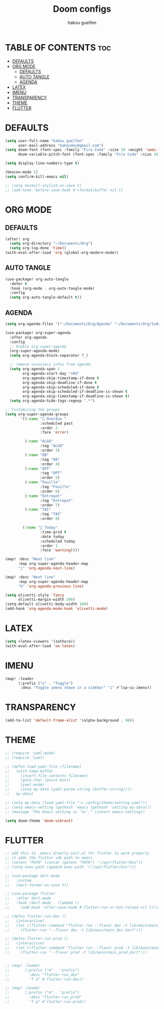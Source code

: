 #+TITLE: Doom configs
#+AUTHOR: hakou guelfen
#+STARTUP: showeverything
#+PROPERTY: header-args :tangle config.el
#+auto_tangle: t

# install all-the-icons-install-fonts

* TABLE OF CONTENTS :toc:
- [[#defaults][DEFAULTS]]
- [[#org-mode][ORG MODE]]
  - [[#defaults-1][DEFAULTS]]
  - [[#auto-tangle][AUTO TANGLE]]
  - [[#agenda][AGENDA]]
- [[#latex][LATEX]]
- [[#imenu][IMENU]]
- [[#transparency][TRANSPARENCY]]
- [[#theme][THEME]]
- [[#flutter][FLUTTER]]

* DEFAULTS
#+begin_src emacs-lisp
(setq user-full-name "hakou guelfen"
      user-mail-address "hakoudev@gmail.com")
(setq doom-font (font-spec :family "Fira Code" :size 20 :weight 'semi-light)
      doom-variable-pitch-font (font-spec :family "Fira Code" :size 18))

(setq display-line-numbers-type t)

(beacon-mode 1)
(setq confirm-kill-emacs nil)

;; (setq haskell-stylish-on-save t)
;; (add-hook 'before-save-hook #'+format/buffer nil t)
#+end_src

* ORG MODE
** DEFAULTS
#+begin_src emacs-lisp
(after! org
  (setq org-directory "~/Documents/Org")
  (setq org-log-done 'time))
(with-eval-after-load 'org (global-org-modern-mode))
#+end_src
** AUTO TANGLE
#+begin_src emacs-lisp
(use-package! org-auto-tangle
  :defer t
  :hook (org-mode . org-auto-tangle-mode)
  :config
  (setq org-auto-tangle-default t))
#+end_src
** AGENDA
#+begin_src emacs-lisp
(setq org-agenda-files '("~/Documents/Org/Agenda" "~/Documents/Org/todo.org"))

(use-package! org-super-agenda
  :after org-agenda
  :config
  ;; Enable org-super-agenda
  (org-super-agenda-mode)
  (setq org-agenda-block-separator ?_)

  ;; remove uncessary infos from agenda
  (setq org-agenda-span 1
        org-agenda-start-day "+0d"
        org-agenda-skip-timestamp-if-done t
        org-agenda-skip-deadline-if-done t
        org-agenda-skip-scheduled-if-done t
        org-agenda-skip-scheduled-if-deadline-is-shown t
        org-agenda-skip-timestamp-if-deadline-is-shown t)
  (setq org-agenda-hide-tags-regexp ".*")

;; Customizing the groups
(setq org-super-agenda-groups
       '((:name " Overdue "
                :scheduled past
                :order 2
                :face 'error)

         (:name "ALGO"
                :tag "ALGO"
                :order 3)
         (:name "DB"
                :tag "DB"
                :order 4)
         (:name "OPT"
                :tag "OPT"
                :order 5)
         (:name "Fouille"
                :tag "Fouille"
                :order 6)
         (:name "Entrepot"
                :tag "Entrepot"
                :order 7)
         (:name "TAI"
                :tag "TAI"
                :order 8)

        (:name " Today"
                :time-grid t
                :date today
                :scheduled today
                :order 1
                :face 'warning))))

(map! :desc "Next line"
      :map org-super-agenda-header-map
      "j" 'org-agenda-next-line)

(map! :desc "Next line"
      :map org-super-agenda-header-map
      "k" 'org-agenda-previous-line)

(setq olivetti-style 'fancy
      olivetti-margin-width 100)
(setq-default olivetti-body-width 100)
(add-hook 'org-agenda-mode-hook 'olivetti-mode)
#+end_src

* LATEX
#+begin_src emacs-lisp
(setq +latex-viewers '(zathura))
(with-eval-after-load 'ox-latex)
#+end_src

* IMENU
#+begin_src emacs-lisp
(map! :leader
      (:prefix ("o" . "Toggle")
       :desc "Toggle imenu shown in a sidebar" "i" #'lsp-ui-imenu))
#+end_src

* TRANSPARENCY
#+begin_src emacs-lisp
(add-to-list 'default-frame-alist '(alpha-background . 90))
#+end_src
* THEME
#+begin_src emacs-lisp
;; (require 'yaml-mode)
;; (require 'yaml)

;; (defun load-yaml-file (filename)
;;   (with-temp-buffer
;;     (insert-file-contents filename)
;;     (goto-char (point-min))
;;     (yaml-mode)
;;     (setq my-data (yaml-parse-string (buffer-string))))
;;   my-data)

;; (setq my-data (load-yaml-file "~/.config/theme/setting.yaml"))
;; (setq emacs-setting (gethash 'emacs (gethash 'setting my-data)))
;; (message "The Emacs setting is `%s`." (intern emacs-setting))

(setq doom-theme 'doom-vibrant)
#+end_src

* FLUTTER
#+begin_src emacs-lisp
;; add this to .emacs.d/early-init.el for flutter to work properly
;; it adds the flutter sdk path to emacs
;; (setenv "PATH" (concat (getenv "PATH") ":/opt/flutter/bin"))
;; (setq exec-path (append exec-path '("/opt/flutter/bin")))

;; (use-package dart-mode
;;   :custom
;;   (dart-format-on-save t))

;; (use-package flutter
;;   :after dart-mode
;;   :hook (dart-mode . (lambda ()
;;     (add-hook 'after-save-hook #'flutter-run-or-hot-reload nil t))))

;; (defun flutter-run-dev ()
;;   (interactive)
;;   (let ((flutter-command "flutter run --flavor dev -t lib/main/main_dev.dart"))
;;     (flutter-run "--flavor dev -t lib/main/main_dev.dart")))

;; (defun flutter-run-prod ()
;;   (interactive)
;;   (let ((flutter-command "flutter run --flavor prod -t lib/main/main_prod.dart"))
;;     (flutter-run "--flavor prod -t lib/main/main_prod.dart")))


;; (map! :leader
;;       (:prefix ("m" . "prefix")
;;         :desc "flutter-run_dev"
;;         "f d" #'flutter-run-dev))

;; (map! :leader
;;       (:prefix ("m" . "prefix")
;;         :desc "flutter-run_prod"
;;         "f p" #'flutter-run-prod))
#+end_src
